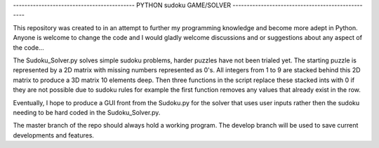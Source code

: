 ------------------------------------------- PYTHON sudoku GAME/SOLVER --------------------------------------------------

This repository was created to in an attempt to further my programming knowledge and become more adept in Python.
Anyone is welcome to change the code and I would gladly welcome discussions and or suggestions about any aspect of the
code...

The Sudoku_Solver.py solves simple sudoku problems, harder puzzles have not been trialed yet. The starting puzzle is
represented by a 2D matrix with missing numbers represented as 0's. All integers from 1 to 9 are stacked behind this 2D
matrix to produce a 3D matrix 10 elements deep. Then three functions in the script replace these stacked ints with 0 if
they are not possible due to sudoku rules for example the first function removes any values that already exist in the
row.

Eventually, I hope to produce a GUI front from the Sudoku.py for the solver that uses user inputs rather then the sudoku
needing to be hard coded in the Sudoku_Solver.py.

The master branch of the repo should always hold a working program. The develop branch will be used to save current
developments and features.
